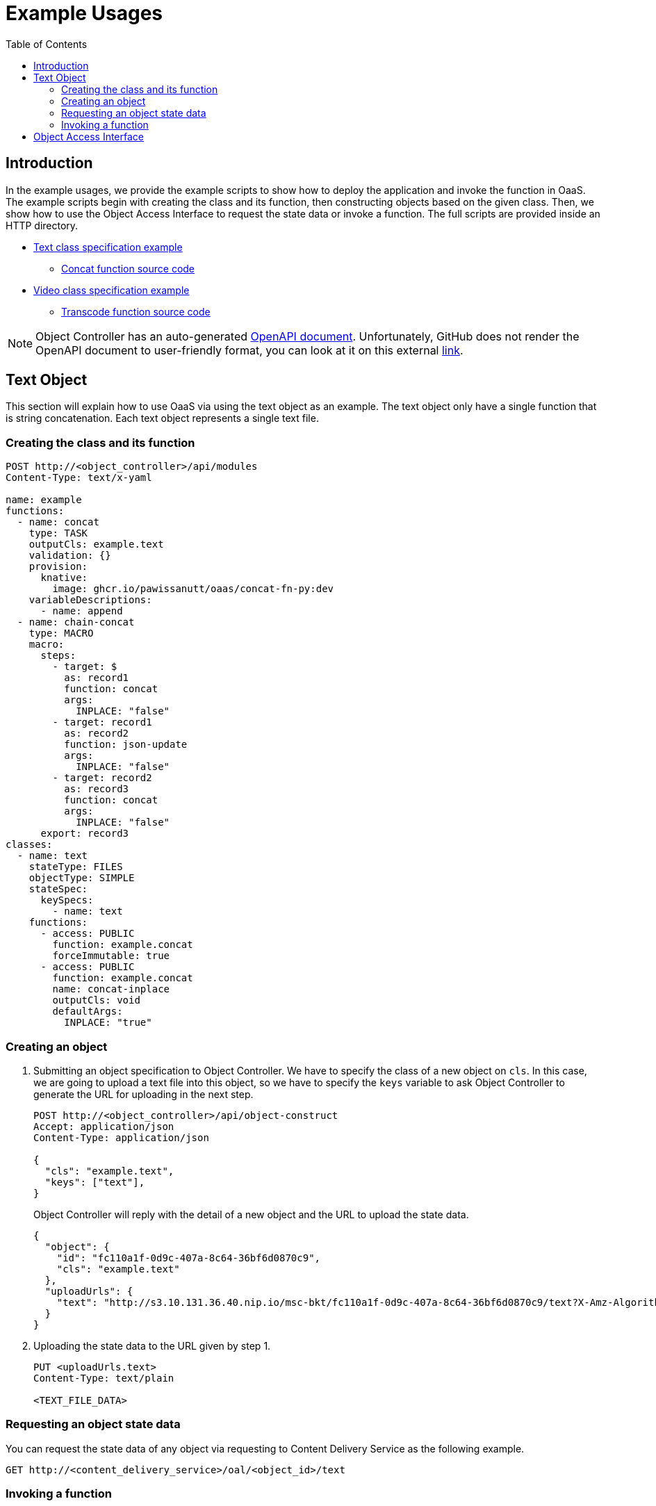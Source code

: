 = Example Usages
:toc:
:toc-placement: preamble
:toclevels: 2

// Need some preamble to get TOC:
{empty}

== Introduction
In the example usages, we provide the example scripts to show how to deploy the application and invoke the function in OaaS. The example scripts begin with creating the class and its function, then constructing objects based on the given class. Then, we show how to use the Object Access Interface to request the state data or invoke a function. The full scripts are provided inside an HTTP directory.

* link:http/text.yml[Text class specification example]
** link:functions/concat-fn-java[Concat function source code]
* link:http/video.yml[Video class specification example]
** link:functions/transcode-fn-py/[Transcode function source code]

NOTE: Object Controller has an auto-generated link:../doc/oc/openapi.yaml[OpenAPI document]. Unfortunately, GitHub does not render the OpenAPI document to user-friendly format, you can look at it on this external link:https://petstore.swagger.io/?url=https://raw.githubusercontent.com/pawissanutt/OaaS/main/doc/oc/openapi.json[link].

== Text Object
This section will explain how to use OaaS via using the text object as an example. The text object only have a single function that is string concatenation. Each text object represents a single text file.

=== Creating the class and its function


[source,http request]
----
POST http://<object_controller>/api/modules
Content-Type: text/x-yaml

name: example
functions:
  - name: concat
    type: TASK
    outputCls: example.text
    validation: {}
    provision:
      knative:
        image: ghcr.io/pawissanutt/oaas/concat-fn-py:dev
    variableDescriptions:
      - name: append
  - name: chain-concat
    type: MACRO
    macro:
      steps:
        - target: $
          as: record1
          function: concat
          args:
            INPLACE: "false"
        - target: record1
          as: record2
          function: json-update
          args:
            INPLACE: "false"
        - target: record2
          as: record3
          function: concat
          args:
            INPLACE: "false"
      export: record3
classes:
  - name: text
    stateType: FILES
    objectType: SIMPLE
    stateSpec:
      keySpecs:
        - name: text
    functions:
      - access: PUBLIC
        function: example.concat
        forceImmutable: true
      - access: PUBLIC
        function: example.concat
        name: concat-inplace
        outputCls: void
        defaultArgs:
          INPLACE: "true"
----

=== Creating an object
//Creating an object requires two steps:

. Submitting an object specification to Object Controller. We have to specify the class of a new object on `cls`. In this case, we are going to upload a text file into this object, so we have to specify the `keys` variable to ask Object Controller to generate the URL for uploading in the next step.
+
[source,http request]
----
POST http://<object_controller>/api/object-construct
Accept: application/json
Content-Type: application/json

{
  "cls": "example.text",
  "keys": ["text"],
}
----
+
Object Controller will reply with the detail of a new object and the URL to upload the state data.
+
[source,json]
----
{
  "object": {
    "id": "fc110a1f-0d9c-407a-8c64-36bf6d0870c9",
    "cls": "example.text"
  },
  "uploadUrls": {
    "text": "http://s3.10.131.36.40.nip.io/msc-bkt/fc110a1f-0d9c-407a-8c64-36bf6d0870c9/text?X-Amz-Algorithm=AWS4-HMAC-SHA256&X-Amz-Credential=XYV0GB00VOPBNFKOIHSP%2F20220412%2Fus-east-1%2Fs3%2Faws4_request&X-Amz-Date=20220412T002046Z&X-Amz-Expires=604800&X-Amz-SignedHeaders=host&X-Amz-Signature=7c05dfdd8279cfd9cf5a2a941c408a24db0f13d310849de7997ed8a8b2f4d195"
  }
}
----

. Uploading the state data to the URL given by step 1.
+
[source,http request]
----
PUT <uploadUrls.text>
Content-Type: text/plain

<TEXT_FILE_DATA>
----

=== Requesting an object state data

You can request the state data of any object via requesting to Content Delivery Service as the following example.
//Content Delivery Service will reply with the object state data of given object ID.
[source,http request]
----
GET http://<content_delivery_service>/oal/<object_id>/text
----

=== Invoking a function

With the Object Access Interface, we can also request the function invocation and wait for the state data of the output object.

[source,http request]
----
GET http://<content_delivery_service>/oal/<object_id>:concat()(APPEND=NEW_TEXT)/text
----


== Object Access Interface
More information of Object Access Interface (OAI) at  link:../OAI.adoc[the OAI document].
